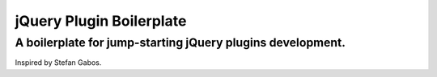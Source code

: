 ===================================
jQuery Plugin Boilerplate 
===================================

A boilerplate for jump-starting jQuery plugins development.
-----------------------------------
Inspired by Stefan Gabos.

